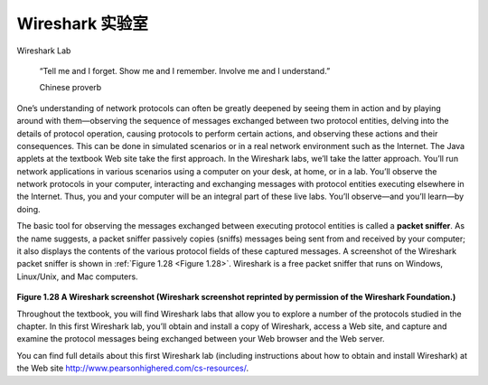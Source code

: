.. _c1.lab:



Wireshark 实验室
=================

Wireshark Lab




    “Tell me and I forget. Show me and I remember. Involve me and I understand.”

    Chinese proverb

One’s understanding of network protocols can often be greatly deepened by seeing them
in action and by playing around with them—observing the sequence of messages
exchanged between two protocol entities, delving into the details of protocol operation,
causing protocols to perform certain actions, and observing these actions and their
consequences. This can be done in simulated scenarios or in a real network
environment such as the Internet. The Java applets at the textbook Web site take the
first approach. In the Wireshark labs, we’ll take the latter approach. You’ll run network
applications in various scenarios using a computer on your desk, at home, or in a lab.
You’ll observe the network protocols in your computer, interacting and exchanging
messages with protocol entities executing elsewhere in the Internet. Thus, you and your
computer will be an integral part of these live labs. You’ll observe—and you’ll learn—by
doing.

The basic tool for observing the messages exchanged between executing protocol
entities is called a **packet sniffer**. As the name suggests, a packet sniffer passively
copies (sniffs) messages being sent from and received by your computer; it also displays
the contents of the various protocol fields of these captured messages. A screenshot of
the Wireshark packet sniffer is shown in :ref:`Figure 1.28 <Figure 1.28>`. Wireshark is a free packet sniffer
that runs on Windows, Linux/Unix, and Mac computers.

.. _Figure 1.28:

.. figure:: ../img/108-0.png
   :align: center
   :name: A Wireshark screenshot (Wireshark screenshot reprinted by permission of the Wireshark Foundation.)

**Figure 1.28 A Wireshark screenshot (Wireshark screenshot reprinted by permission of the Wireshark Foundation.)**

Throughout the textbook, you will find Wireshark labs that allow you to explore a number
of the protocols studied in the chapter. In this first Wireshark lab, you’ll obtain and install
a copy of Wireshark, access a Web site, and capture and examine the protocol
messages being exchanged between your Web browser and the Web server.

You can find full details about this first Wireshark lab (including instructions about how to
obtain and install Wireshark) at the Web site http://www.pearsonhighered.com/cs-resources/.